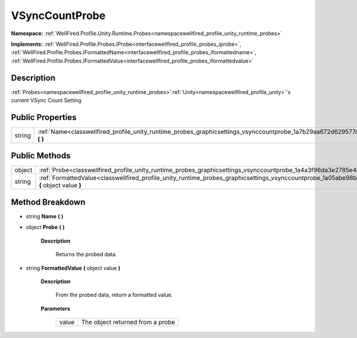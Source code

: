 .. _classwellfired_profile_unity_runtime_probes_graphicsettings_vsynccountprobe:

VSyncCountProbe
================

**Namespace:** :ref:`WellFired.Profile.Unity.Runtime.Probes<namespacewellfired_profile_unity_runtime_probes>`

**Implements:** :ref:`WellFired.Profile.Probes.IProbe<interfacewellfired_profile_probes_iprobe>`, :ref:`WellFired.Profile.Probes.IFormattedName<interfacewellfired_profile_probes_iformattedname>`, :ref:`WellFired.Profile.Probes.IFormattedValue<interfacewellfired_profile_probes_iformattedvalue>`


Description
------------

:ref:`Probes<namespacewellfired_profile_unity_runtime_probes>`:ref:`Unity<namespacewellfired_profile_unity>`'s current VSync Count Setting 

Public Properties
------------------

+-------------+-------------------------------------------------------------------------------------------------------------------------------------------+
|string       |:ref:`Name<classwellfired_profile_unity_runtime_probes_graphicsettings_vsynccountprobe_1a7b29aa672d629577c5e90d133640285f>` **(**  **)**   |
+-------------+-------------------------------------------------------------------------------------------------------------------------------------------+

Public Methods
---------------

+-------------+-----------------------------------------------------------------------------------------------------------------------------------------------------------------+
|object       |:ref:`Probe<classwellfired_profile_unity_runtime_probes_graphicsettings_vsynccountprobe_1a4a3f96da3e2785e4ec082cd554516192>` **(**  **)**                        |
+-------------+-----------------------------------------------------------------------------------------------------------------------------------------------------------------+
|string       |:ref:`FormattedValue<classwellfired_profile_unity_runtime_probes_graphicsettings_vsynccountprobe_1a05abe98b7e2a7862f8a1a9b561b4c845>` **(** object value **)**   |
+-------------+-----------------------------------------------------------------------------------------------------------------------------------------------------------------+

Method Breakdown
-----------------

.. _classwellfired_profile_unity_runtime_probes_graphicsettings_vsynccountprobe_1a7b29aa672d629577c5e90d133640285f:

- string **Name** **(**  **)**

.. _classwellfired_profile_unity_runtime_probes_graphicsettings_vsynccountprobe_1a4a3f96da3e2785e4ec082cd554516192:

- object **Probe** **(**  **)**

    **Description**

        Returns the probed data. 

.. _classwellfired_profile_unity_runtime_probes_graphicsettings_vsynccountprobe_1a05abe98b7e2a7862f8a1a9b561b4c845:

- string **FormattedValue** **(** object value **)**

    **Description**

        From the probed data, return a formatted value. 

    **Parameters**

        +-------------+-----------------------------------+
        |value        |The object returned from a probe   |
        +-------------+-----------------------------------+
        
